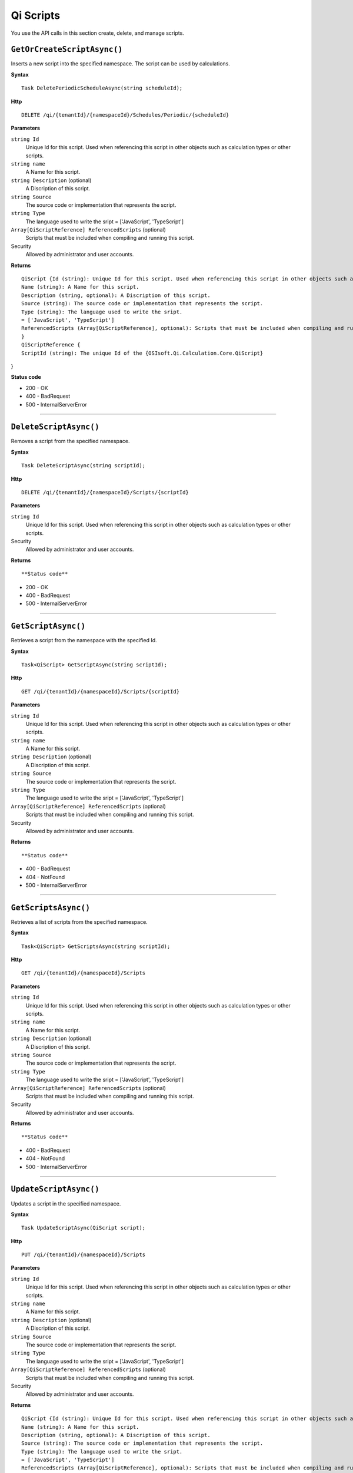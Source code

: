 Qi Scripts
==========

You use the API calls in this section create, delete, and manage scripts.


``GetOrCreateScriptAsync()``
----------------------

Inserts a new script into the specified namespace. The script can be used by calculations. 


**Syntax**

.. highlight:: none

::

    Task DeletePeriodicScheduleAsync(string scheduleId);

**Http**

::

    DELETE /qi/{tenantId}/{namespaceId}/Schedules/Periodic/{scheduleId}


**Parameters**

``string Id``
  Unique Id for this script. Used when referencing this script in other objects such as calculation types or other scripts.
 
``string name``
  A Name for this script.

``string Description`` (optional)
  A Discription of this script.

``string Source``
  The source code or implementation that represents the script.

``string Type``
  The language used to write the sript = ['JavaScript', 'TypeScript']

``Array[QiScriptReference] ReferencedScripts`` (optional)
  Scripts that must be included when compiling and running this script.
 

Security
  Allowed by administrator and user accounts.

**Returns** 

::

  QiScript {Id (string): Unique Id for this script. Used when referencing this script in other objects such as calculation types or other scripts.
  Name (string): A Name for this script.
  Description (string, optional): A Discription of this script.
  Source (string): The source code or implementation that represents the script.
  Type (string): The language used to write the sript.
  = ['JavaScript', 'TypeScript']
  ReferencedScripts (Array[QiScriptReference], optional): Scripts that must be included when compiling and running this script.
  }
  QiScriptReference {
  ScriptId (string): The unique Id of the {OSIsoft.Qi.Calculation.Core.QiScript}
} 

  
  
**Status code**

*  200 - OK
*  400 - BadRequest
*  500 - InternalServerError
 

**********************

``DeleteScriptAsync()``
----------------------


Removes a script from the specified namespace. 


**Syntax**

.. highlight:: none

::

    Task DeleteScriptAsync(string scriptId);

**Http**

::

    DELETE /qi/{tenantId}/{namespaceId}/Scripts/{scriptId}


**Parameters**

``string Id``
  Unique Id for this script. Used when referencing this script in other objects such as calculation types or other scripts.
 

Security
  Allowed by administrator and user accounts.

**Returns** 

::


  
  
**Status code**

*  200 - OK
*  400 - BadRequest
*  500 - InternalServerError
 

**********************

``GetScriptAsync()``
----------------------

Retrieves a script from the namespace with the specified Id.  


**Syntax**

.. highlight:: none

::

    Task<QiScript> GetScriptAsync(string scriptId);

**Http**

::

    GET /qi/{tenantId}/{namespaceId}/Scripts/{scriptId}


**Parameters**

``string Id``
  Unique Id for this script. Used when referencing this script in other objects such as calculation types or other scripts.
 
``string name``
  A Name for this script.

``string Description`` (optional)
  A Discription of this script.

``string Source``
  The source code or implementation that represents the script.

``string Type``
  The language used to write the sript = ['JavaScript', 'TypeScript']

``Array[QiScriptReference] ReferencedScripts`` (optional)
  Scripts that must be included when compiling and running this script.
 

Security
  Allowed by administrator and user accounts.

**Returns** 

::


  
**Status code**

*  400 - BadRequest
*  404 - NotFound
*  500 - InternalServerError
 

**********************

``GetScriptsAsync()``
----------------------


Retrieves a list of scripts from the specified namespace. 


**Syntax**

.. highlight:: none

::

    Task<QiScript> GetScriptsAsync(string scriptId);

**Http**

::

    GET /qi/{tenantId}/{namespaceId}/Scripts


**Parameters**

``string Id``
  Unique Id for this script. Used when referencing this script in other objects such as calculation types or other scripts.
 
``string name``
  A Name for this script.

``string Description`` (optional)
  A Discription of this script.

``string Source``
  The source code or implementation that represents the script.

``string Type``
  The language used to write the sript = ['JavaScript', 'TypeScript']

``Array[QiScriptReference] ReferencedScripts`` (optional)
  Scripts that must be included when compiling and running this script.
 

Security
  Allowed by administrator and user accounts.

**Returns** 

::


  
**Status code**

*  400 - BadRequest
*  404 - NotFound
*  500 - InternalServerError
 

**********************

``UpdateScriptAsync()``
----------------------

Updates a script in the specified namespace. 


**Syntax**

.. highlight:: none

::

    Task UpdateScriptAsync(QiScript script);

**Http**

::

    PUT /qi/{tenantId}/{namespaceId}/Scripts


**Parameters**

``string Id``
  Unique Id for this script. Used when referencing this script in other objects such as calculation types or other scripts.
 
``string name``
  A Name for this script.

``string Description`` (optional)
  A Discription of this script.

``string Source``
  The source code or implementation that represents the script.

``string Type``
  The language used to write the sript = ['JavaScript', 'TypeScript']

``Array[QiScriptReference] ReferencedScripts`` (optional)
  Scripts that must be included when compiling and running this script.
 

Security
  Allowed by administrator and user accounts.

**Returns** 

::

  QiScript {Id (string): Unique Id for this script. Used when referencing this script in other objects such as calculation types or other scripts.
  Name (string): A Name for this script.
  Description (string, optional): A Discription of this script.
  Source (string): The source code or implementation that represents the script.
  Type (string): The language used to write the sript.
  = ['JavaScript', 'TypeScript']
  ReferencedScripts (Array[QiScriptReference], optional): Scripts that must be included when compiling and running this script.
  }
  QiScriptReference {
  ScriptId (string): The unique Id of the {OSIsoft.Qi.Calculation.Core.QiScript}
} 

  
  
**Status code**

*  200 - OK
*  400 - BadRequest
*  500 - InternalServerError
 

